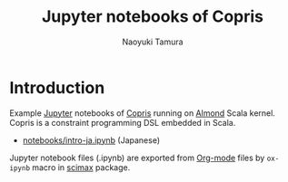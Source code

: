 #+TITLE: Jupyter notebooks of Copris
#+AUTHOR: Naoyuki Tamura

* Introduction
Example [[http://jupyter.org/][Jupyter]] notebooks of [[http://bach.istc.kobe-u.ac.jp/copris/][Copris]] running on [[https://almond.sh][Almond]] Scala kernel.
Copris is a constraint programming DSL embedded in Scala.
  - [[file:notebooks/intro-ja.ipynb][notebooks/intro-ja.ipynb]] (Japanese)

Jupyter notebook files (.ipynb) are exported from [[https://orgmode.org][Org-mode]] files by =ox-ipynb= macro in [[https://github.com/jkitchin/scimax][scimax]] package.

